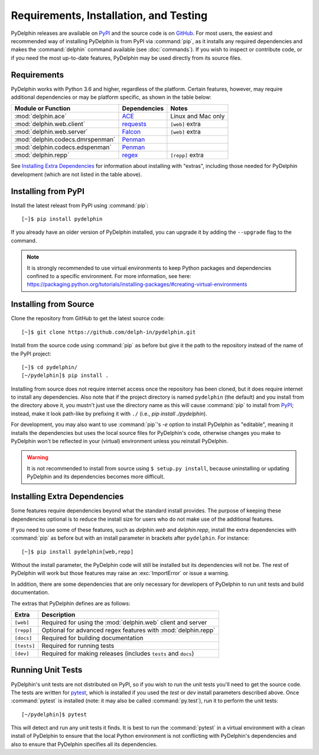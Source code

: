 
.. highlight:: console

Requirements, Installation, and Testing
=======================================

PyDelphin releases are available on PyPI_ and the source code is on
GitHub_. For most users, the easiest and recommended way of installing
PyDelphin is from PyPI via :command:`pip`, as it installs any required
dependencies and makes the :command:`delphin` command available (see
:doc:`commands`). If you wish to inspect or contribute code, or if you
need the most up-to-date features, PyDelphin may be used directly from
its source files.

.. _PyPI: https://pypi.org/project/pydelphin/
.. _GitHub: https://github.com/delph-in/pydelphin/


Requirements
------------

PyDelphin works with Python 3.6 and higher, regardless of the
platform. Certain features, however, may require additional
dependencies or may be platform specific, as shown in the table below:

=================================  ============  ===========================
Module or Function                 Dependencies  Notes
=================================  ============  ===========================
:mod:`delphin.ace`                 ACE_          Linux and Mac only
:mod:`delphin.web.client`          requests_     ``[web]`` extra
:mod:`delphin.web.server`          Falcon_       ``[web]`` extra
:mod:`delphin.codecs.dmrspenman`   Penman_
:mod:`delphin.codecs.edspenman`    Penman_
:mod:`delphin.repp`                regex_        ``[repp]`` extra
=================================  ============  ===========================

See `Installing Extra Dependencies`_ for information about installing
with "extras", including those needed for PyDelphin development (which
are not listed in the table above).

.. _ACE: http://sweaglesw.org/linguistics/ace/
.. _requests: http://python-requests.org/
.. _Falcon: https://falcon.readthedocs.io/
.. _Penman: https://github.com/goodmami/penman
.. _regex: https://bitbucket.org/mrabarnett/mrab-regex/


Installing from PyPI
--------------------

Install the latest releast from PyPI using :command:`pip`::

  [~]$ pip install pydelphin

If you already have an older version of PyDelphin installed, you can
upgrade it by adding the ``--upgrade`` flag to the command.

.. note::

  It is strongly recommended to use virtual environments to keep
  Python packages and dependencies confined to a specific
  environment. For more information, see here:
  https://packaging.python.org/tutorials/installing-packages/#creating-virtual-environments


Installing from Source
----------------------

Clone the repository from GitHub to get the latest source code::

  [~]$ git clone https://github.com/delph-in/pydelphin.git

Install from the source code using :command:`pip` as before but give
it the path to the repository instead of the name of the PyPI
project::

  [~]$ cd pydelphin/
  [~/pydelphin]$ pip install .

Installing from source does not require internet access once the
repository has been cloned, but it does require internet to install
any dependencies. Also note that if the project directory is named
``pydelphin`` (the default) and you install from the directory above
it, you mustn't just use the directory name as this will cause
:command:`pip` to install from PyPI_; instead, make it look path-like
by prefixing it with ``./`` (i.e., `pip install ./pydelphin`).

For development, you may also want to use :command:`pip`\ 's `-e`
option to install PyDelphin as "editable", meaning it installs the
dependencies but uses the local source files for PyDelphin's code,
otherwise changes you make to PyDelphin won't be reflected in your
(virtual) environment unless you reinstall PyDelphin.

.. warning::

   It is not recommended to install from source using ``$ setup.py
   install``, because uninstalling or updating PyDelphin and its
   dependencies becomes more difficult.


Installing Extra Dependencies
-----------------------------

Some features require dependencies beyond what the standard install
provides. The purpose of keeping these dependencies optional is to
reduce the install size for users who do not make use of the
additional features.

If you need to use some of these features, such as `delphin.web` and
`delphin.repp`, install the extra dependencies with :command:`pip` as
before but with an install parameter in brackets after
``pydelphin``. For instance::

  [~]$ pip install pydelphin[web,repp]

Without the install parameter, the PyDelphin code will still be
installed but its dependencies will not be. The rest of PyDelphin will
work but those features may raise an :exc:`ImportError` or issue a
warning.

In addition, there are some dependencies that are only necessary for
developers of PyDelphin to run unit tests and build documentation.

The extras that PyDelphin defines are as follows:

===========  ================================================================
Extra        Description
===========  ================================================================
``[web]``    Required for using the :mod:`delphin.web` client and server
``[repp]``   Optional for advanced regex features with :mod:`delphin.repp`
``[docs]``   Required for building documentation
``[tests]``  Required for running tests
``[dev]``    Required for making releases (includes ``tests`` and ``docs``)
===========  ================================================================

Running Unit Tests
------------------

PyDelphin's unit tests are not distributed on PyPI, so if you wish to
run the unit tests you'll need to get the source code. The tests are
written for pytest_, which is installed if you used the `test` or
`dev` install parameters described above. Once :command:`pytest` is
installed (note: it may also be called :command:`py.test`), run it to
perform the unit tests::

  [~/pydelphin]$ pytest

This will detect and run any unit tests it finds. It is best to run
the :command:`pytest` in a virtual environment with a clean install of
PyDelphin to ensure that the local Python environment is not
conflicting with PyDelphin's dependencies and also to ensure that
PyDelphin specifies all its dependencies.

.. _pytest: http://pytest.org/
